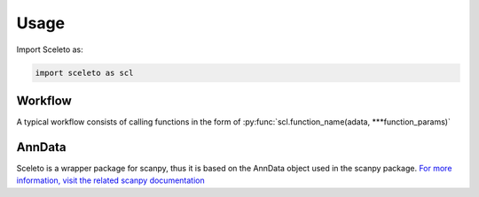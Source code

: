 Usage
=====

Import Sceleto as:

.. code-block:: python

    import sceleto as scl


Workflow
------------

A typical workflow consists of calling functions in the form of :py:func:`scl.function_name(adata, ***function_params)`

AnnData
------------

Sceleto is a wrapper package for scanpy, thus it is based on the AnnData object used in the scanpy package.
`For more information, visit the related scanpy documentation <https://scanpy.readthedocs.io/en/stable/usage-principles.html#anndata>`_
